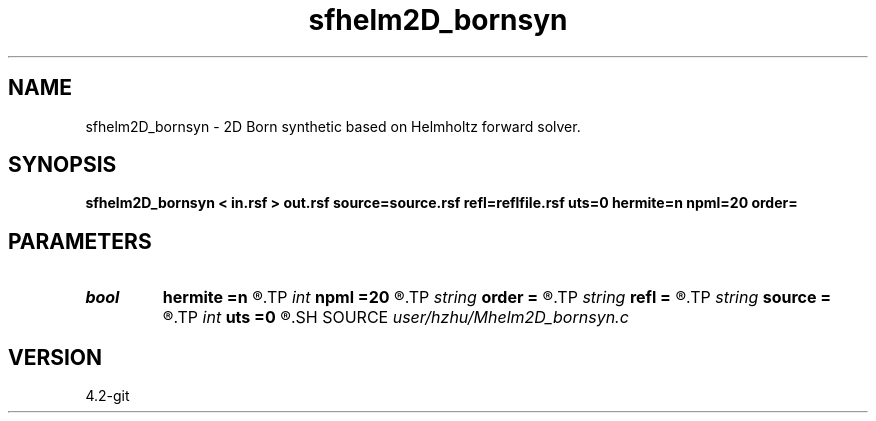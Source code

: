 .TH sfhelm2D_bornsyn 1  "APRIL 2023" Madagascar "Madagascar Manuals"
.SH NAME
sfhelm2D_bornsyn \- 2D Born synthetic based on Helmholtz forward solver. 
.SH SYNOPSIS
.B sfhelm2D_bornsyn < in.rsf > out.rsf source=source.rsf refl=reflfile.rsf uts=0 hermite=n npml=20 order=
.SH PARAMETERS
.PD 0
.TP
.I bool   
.B hermite
.B =n
.R  [y/n]	Hermite operator
.TP
.I int    
.B npml
.B =20
.R  	PML width
.TP
.I string 
.B order
.B =
.R  	discretization scheme (default optimal 9-point)
.TP
.I string 
.B refl
.B =
.R  	auxiliary input file name
.TP
.I string 
.B source
.B =
.R  	auxiliary input file name
.TP
.I int    
.B uts
.B =0
.R  
.SH SOURCE
.I user/hzhu/Mhelm2D_bornsyn.c
.SH VERSION
4.2-git
